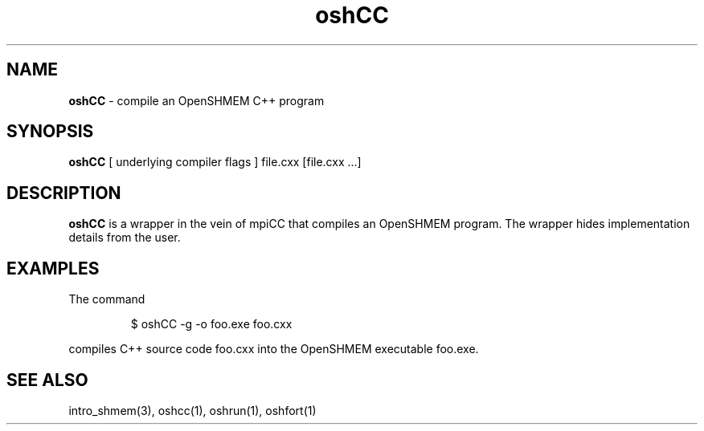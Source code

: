 .\" Emacs: -*- nroff -*-
.TH oshCC 1 ""
.SH NAME
\fBoshCC\fP - compile an OpenSHMEM C++ program
.SH SYNOPSIS
\fBoshCC\fP
[ underlying compiler flags ]
file.cxx [file.cxx ...]
.SH DESCRIPTION
\fBoshCC\fP is a wrapper in the vein of mpiCC that compiles
an OpenSHMEM program.  The wrapper hides implementation
details from the user.
.SH EXAMPLES
The command
.LP
.RS
$ oshCC -g -o foo.exe foo.cxx
.RE
.LP
compiles C++ source code foo.cxx into the OpenSHMEM executable foo.exe.
.SH SEE ALSO
intro_shmem(3),
oshcc(1),
oshrun(1),
oshfort(1)
